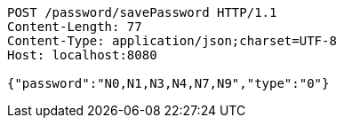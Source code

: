 [source,http,options="nowrap"]
----
POST /password/savePassword HTTP/1.1
Content-Length: 77
Content-Type: application/json;charset=UTF-8
Host: localhost:8080

{"password":"N0,N1,N3,N4,N7,N9","type":"0"}
----